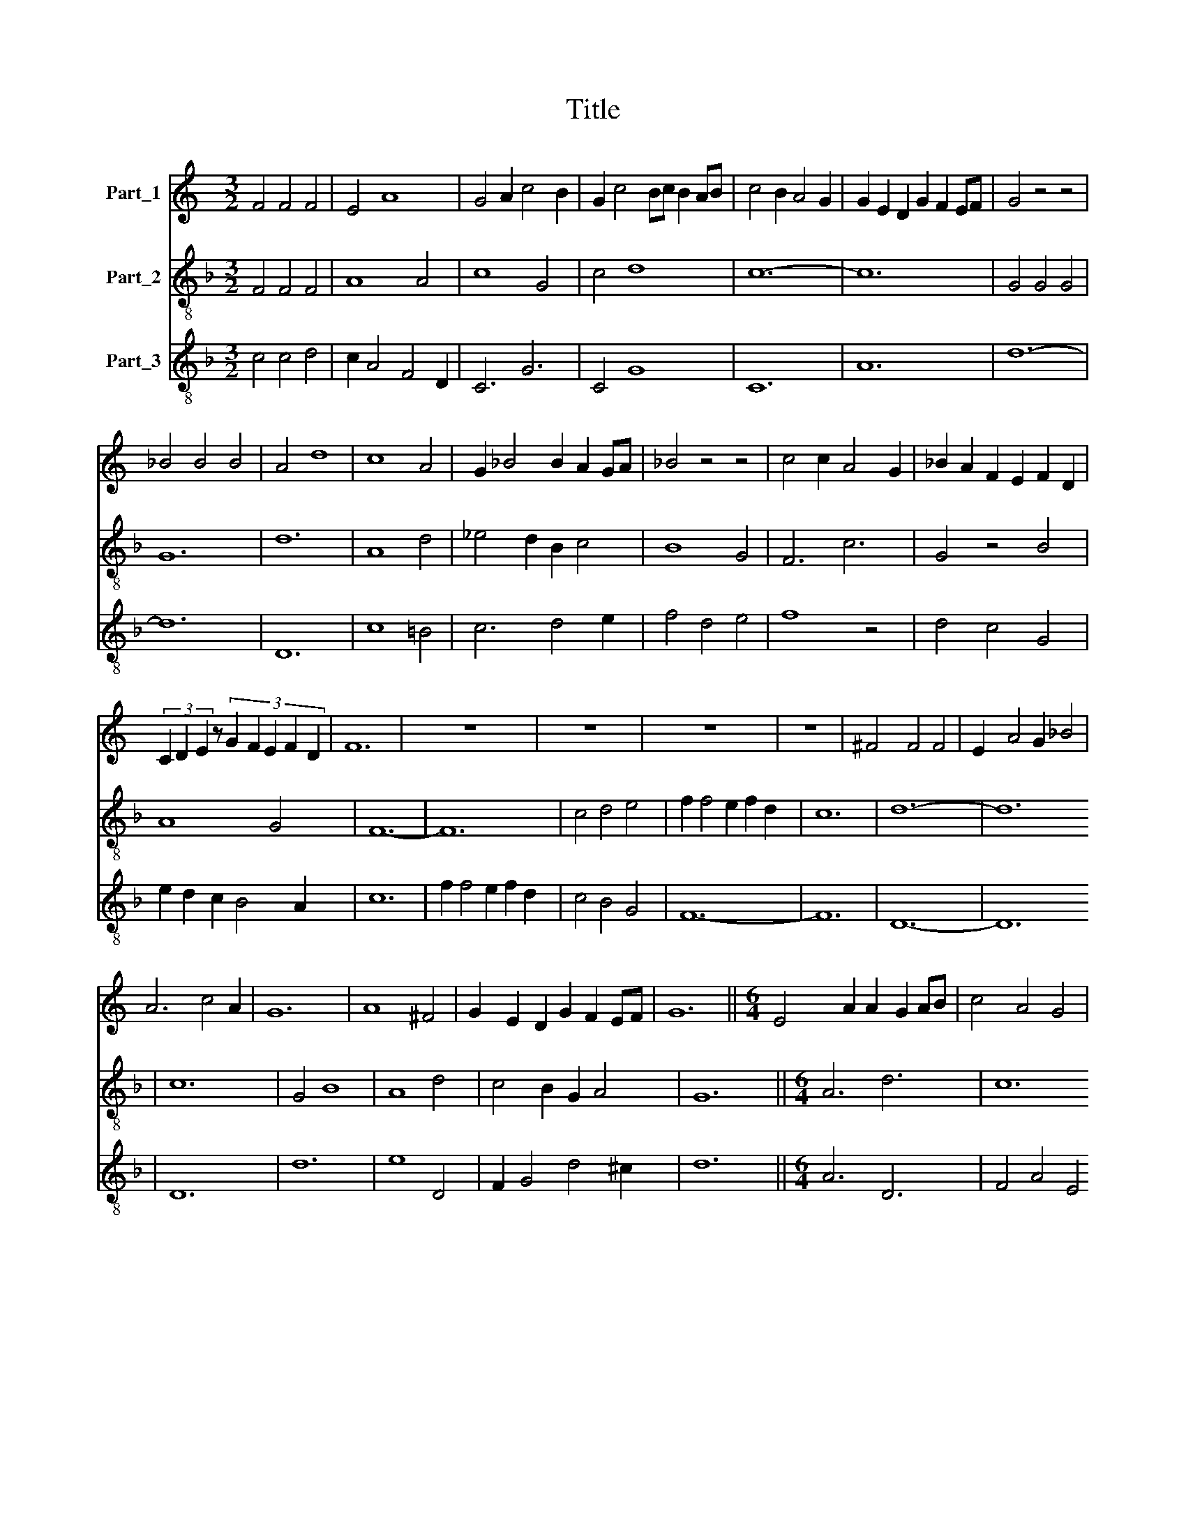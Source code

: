 X:1
T:Title
%%score 1 2 3
L:1/8
M:3/2
K:C
V:1 treble nm="Part_1"
V:2 treble-8 nm="Part_2"
V:3 treble-8 nm="Part_3"
V:1
 F4 F4 F4 | E4 A8 | G4 A2 c4 B2 | G2 c4 Bc B2 AB | c4 B2 A4 G2 | G2 E2 D2 G2 F2 EF | G4 z4 z4 | %7
 _B4 B4 B4 | A4 d8 | c8 A4 | G2 _B4 B2 A2 GA | _B4 z4 z4 | c4 c2 A4 G2 | _B2 A2 F2 E2 F2 D2 | %14
 (3C2 D2 E2 z4/3 (3:2:5G2 F2 E2 F2 D2 | F12 | z12 | z12 | z12 | z12 | ^F4 F4 F4 | E2 A4 G2 _B4 | %22
 A6 c4 A2 | G12 | A8 ^F4 | G2 E2 D2 G2 F2 EF | G12 ||[M:6/4] E4 A2 A2 G2 AB | c4 A4 G4 | %29
 F2 G A2 B G3 c BA | c4 BAGEDGFE | G2 _B4 A2 G4 | A6 z2 z2 AB | (4:3:6c4 d2 c4 B2 c2 A2 | %34
 (4:3:4G4 E2 G8 A2 | (4:3:7_B2 G2 B2 A2 G2 F4 E2 | (4:3:5G4 z4 E2 C4 D2 | %37
 (4:3:9E4 A2 G2 F2 EF E2 DE |[M:3/2] F6 z6 | E2 E2 E2 D4 A2 | c2 B4 A2 G4 | A2 z2 AB c2 B d2 c | %42
 c2 B A2 GBAGF E2- | ED D2 A3 G G2 F2 | G12 ||[M:2/2] c8- | c8 | _B4 A4 | G2 F4 E2 | D6 A2- | %50
 A2 G4 C2- | C2 F4 E2 | G8 | A2 B2 c2 d2- | d2 c2 B2 AB | (3:2:4c4 A4 c2 B2 | %56
 (3:2:6G2 B2 A2 A2 G2 F2 | c4 z4 | B8 | E4 D4 | D2 z2 E4 | C2 G4 A2 | c2 B2 A2 G2- | G2 G2 F2 EF | %64
 G4 z4 | c6 B2 | d4 c2 A2- | A2 G2 B4 | A2 F2 G2 FG | F2 EF E2 DE | F8 |] %71
V:2
[K:F] F4 F4 F4 | A8 A4 | c8 G4 | c4 d8 | c12- | c12 | G4 G4 G4 | G12 | d12 | A8 d4 | _e4 d2 B2 c4 | %11
 B8 G4 | F6 c6 | G4 z4 B4 | A8 G4 | F12- | F12 | c4 d4 e4 | f2 f4 e2 f2 d2 | c12 | d12- | d12 | %22
 c12 | G4 B8 | A8 d4 | c4 B2 G2 A4 | G12 ||[M:6/4] A6 d6 | c12 | f4 e4 d4 | c4 G2 B2 A4 | %31
 G2 d4 c2 B4 | A12 | F6 A6 | c12 | B6 A6 | G6 A6 | c4 B2 A2 G4 |[M:3/2] F12 | c2 c2 c2 d4 A2 | %40
 F2 G4 A2 B4 | A6 F6- | F4 G2 A4 c2 | d4 c2 G2 A4 | G12 ||[M:2/2] F8- | F8 | G4 A4 | B2 d4 c2 | %49
 d8 | c8 | B4 A4 | G4 z4 | d4 f4 | e4 d4 | c4 d4 | e2 d2 c2 B2 | A4 z4 | c6 e2- | e2 g4 f2 | %60
 g4 z4 | c4 G4 | d6 c2- | c2 B2 A4 | G4 z4 | F4 G4 | A2 B4 c2 | d8 | c4 B4 | A4 G4 | F8 |] %71
V:3
[K:F] c4 c4 d4 | c2 A4 F4 D2 | C6 G6 | C4 G8 | C12 | A12 | d12- | d12 | D12 | c8 =B4 | c6 d4 e2 | %11
 f4 d4 e4 | f8 z4 | d4 c4 G4 | e2 d2 c2 B4 A2 | c12 | f2 f4 e2 f2 d2 | c4 B4 G4 | F12- | F12 | %20
 D12- | D12 | D12 | d12 | e8 D4 | F2 G4 d4 ^c2 | d12 ||[M:6/4] A6 D6 | F4 A4 E4 | F4 G4 D4 | %30
 A4 d4 c4 | d4 D2 F2 G4 | D12 | f8 e2 d2 | c2 A8 F2 | G8 c4 | d4 c8 | A4 G2 B6 |[M:3/2] c12 | %39
 A2 A2 A2 D6 | A2 G4 F4 E2 | D6 c4 f2- | f2 d2 c2 A3 F A2 | D4 z2 e d2 c2 B | d12 ||[M:2/2] f8- | %46
 f8 | d4 c4 | B2 G4 A2 | D8 | A6 e2- | e2 d4 c2 | d4 z4 | (3:2:2G8 F4 | (3c4 G4 =B4 | %55
 (3:2:4A2 G4 D4 D2 | (3:2:5C2 D2 E2 F2 G4 | D8 | E8 | _B4 A4 | G8 | A4 d4- | d2 f4 e2- | %63
 e2 d2 c2 =Bc | d4 e4 | f4 d4 | c2 G4 A2 | D8 | (3:2:2F8 G4 | (3:2:5A2 c4 c2 d2 B2 | c8 |] %71

